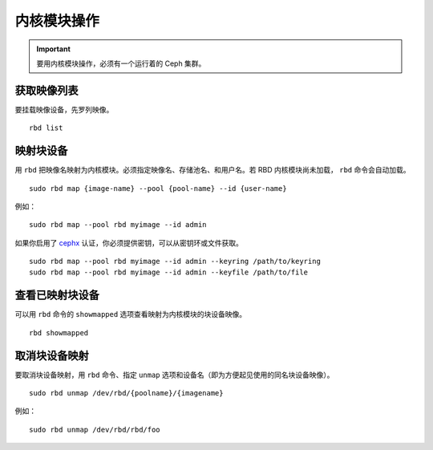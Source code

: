 ==============
 内核模块操作
==============

.. index:: Ceph Block Device; kernel module

.. important:: 要用内核模块操作，必须有一个运行着的 Ceph 集群。


获取映像列表
============

要挂载映像设备，先罗列映像。 ::

	rbd list


映射块设备
==========

用 ``rbd`` 把映像名映射为内核模块。必须指定映像名、存储池名、和用户名。若 RBD 内核\
模块尚未加载， ``rbd`` 命令会自动加载。 ::

	sudo rbd map {image-name} --pool {pool-name} --id {user-name}

例如： ::

	sudo rbd map --pool rbd myimage --id admin

如果你启用了 `cephx`_ 认证，你必须提供密钥，可以从密钥环或文件获取。 ::

	sudo rbd map --pool rbd myimage --id admin --keyring /path/to/keyring
	sudo rbd map --pool rbd myimage --id admin --keyfile /path/to/file


查看已映射块设备
================

可以用 ``rbd`` 命令的 ``showmapped`` 选项查看映射为内核模块的块设备映像。 ::

	rbd showmapped


取消块设备映射
==============

要取消块设备映射，用 ``rbd`` 命令、指定 ``unmap`` 选项和设备名（即为方便起见使用的\
同名块设备映像）。 ::

	sudo rbd unmap /dev/rbd/{poolname}/{imagename}

例如： ::

	sudo rbd unmap /dev/rbd/rbd/foo


.. _cephx: ../../rados/operations/authentication/
